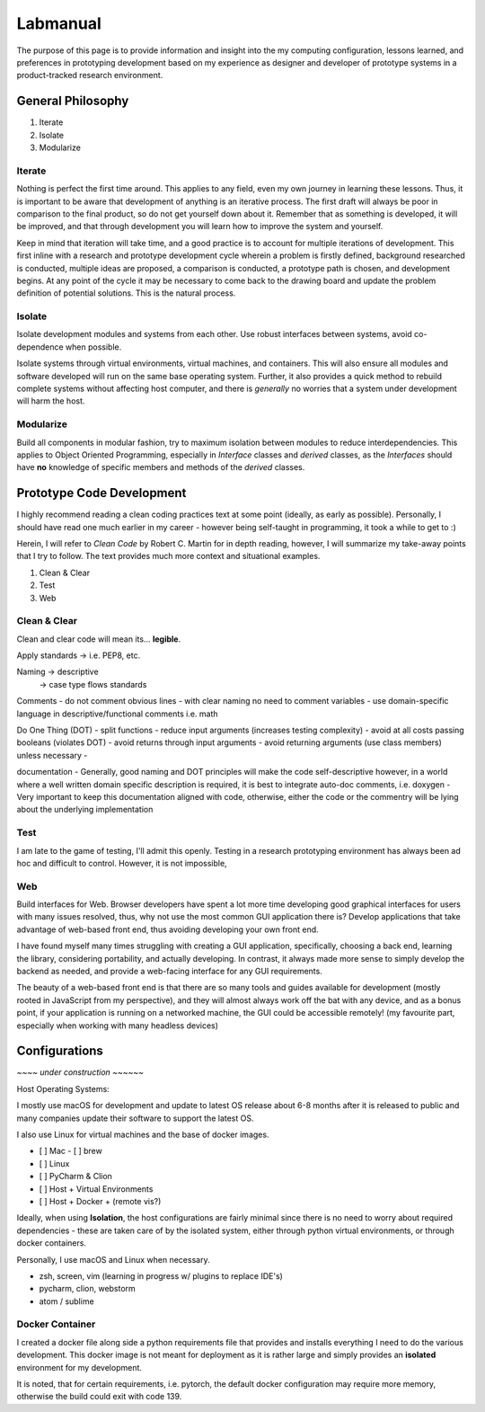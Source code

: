 .. Comment

    # with overline, for parts
    * with overline, for chapters
    =, for sections
    -, for subsections
    ^, for subsubsections
    “, for paragraphs



#########
Labmanual
#########


The purpose of this page is to provide information and insight into the
my computing configuration, lessons learned, and preferences in
prototyping development based on my experience as designer and developer of
prototype systems in a product-tracked research environment.



General Philosophy
------------------

1. Iterate
2. Isolate
3. Modularize


Iterate
```````

Nothing is perfect the first time around. This applies to any field, even my
own journey in learning these lessons. Thus, it is important to be aware that
development of anything is an iterative process. The first draft will always be
poor in comparison to the final product, so do not get yourself down about it.
Remember that as something is developed, it will be improved, and that through
development you will learn how to improve the system and yourself.

Keep in mind that iteration will take time, and a good practice is to account for
multiple iterations of development. This first inline with a research and
prototype development cycle wherein a problem is firstly defined, background
researched is conducted, multiple ideas are proposed, a comparison is conducted,
a prototype path is chosen, and development begins. At any point of the cycle
it may be necessary to come back to the drawing board and update the problem
definition of potential solutions. This is the natural process.

Isolate
```````

Isolate development modules and systems from each other. Use robust interfaces
between systems, avoid co-dependence when possible.

Isolate systems through virtual environments, virtual machines, and containers.
This will also ensure all modules and software developed will run on the same
base operating system. Further, it also provides a quick method to rebuild
complete systems without affecting host computer, and there is *generally* no
worries that a system under development will harm the host.

Modularize
``````````

Build all components in modular fashion, try to maximum isolation between modules
to reduce interdependencies. This applies to Object Oriented Programming,
especially in *Interface* classes and *derived* classes, as the *Interfaces*
should have **no** knowledge of specific members and methods of the *derived*
classes.


Prototype Code Development
--------------------------

I highly recommend reading a clean coding practices text at some point (ideally,
as early as possible). Personally, I should have read one much earlier in my
career - however being self-taught in programming, it took a while to get to :)

Herein, I will refer to *Clean Code* by Robert C. Martin for in depth reading,
however, I will summarize my take-away points that I try to follow. The text
provides much more context and situational examples.

1. Clean & Clear
2. Test
3. Web


Clean & Clear
`````````````

Clean and clear code will mean its... **legible**.

Apply standards -> i.e. PEP8, etc.

Naming -> descriptive
       -> case type flows standards

Comments
- do not comment obvious lines
- with clear naming no need to comment variables
- use domain-specific language in descriptive/functional comments i.e. math



Do One Thing (DOT)
- split functions
- reduce input arguments (increases testing complexity)
- avoid at all costs passing booleans (violates DOT)
- avoid returns through input arguments
- avoid returning arguments (use class members) unless necessary
-

documentation
- Generally, good naming and DOT principles will make the code self-descriptive
however, in a world where a well written domain specific description is required,
it is best to integrate auto-doc comments, i.e. doxygen
- Very important to keep this documentation aligned with code, otherwise, either
the code or the commentry will be lying about the underlying implementation

Test
````

I am late to the game of testing, I'll admit this openly. Testing in a
research prototyping environment has always been ad hoc and difficult to control.
However, it is not impossible,

Web
```

Build interfaces for Web. Browser developers have spent a lot more time developing
good graphical interfaces for users with many issues resolved, thus, why not
use the most common GUI application there is? Develop applications that take
advantage of web-based front end, thus avoiding developing your own front end.

I have found myself many times struggling with creating a GUI application,
specifically, choosing a back end, learning the library, considering portability,
and actually developing. In contrast, it always made more sense to simply develop
the backend as needed, and provide a web-facing interface for any GUI
requirements.

The beauty of a web-based front end is that there are so many tools and guides
available for development (mostly rooted in JavaScript from my perspective), and
they will almost always work off the bat with any device, and as a bonus point,
if your application is running on a networked machine, the GUI could be accessible
remotely! (my favourite part, especially when working with many headless devices)


Configurations
--------------

*~~~~ under construction ~~~~~~*

Host Operating Systems:

I mostly use macOS for development and update to latest OS release about 6-8 months
after it is released to public and many companies update their software to
support the latest OS.

I also use Linux for virtual machines and the base of docker images.

- [ ] Mac
  - [ ] brew
- [ ] Linux

- [ ] PyCharm & Clion

- [ ] Host + Virtual Environments
- [ ] Host + Docker + (remote vis?)

Ideally, when using **Isolation**, the host configurations are fairly minimal
since there is no need to worry about required dependencies - these are taken
care of by the isolated system, either through python virtual environments, or
through docker containers.

Personally, I use macOS and Linux when necessary.

- zsh, screen, vim (learning in progress w/ plugins to replace IDE's)
- pycharm, clion, webstorm
- atom / sublime

Docker Container
````````````````

I created a docker file along side a python requirements file that provides and
installs everything I need to do the various development. This docker image
is not meant for deployment as it is rather large and simply provides an
**isolated** environment for my development.

It is noted, that for certain requirements, i.e. pytorch, the default
docker configuration may require more memory, otherwise the build could exit with
code 139.
